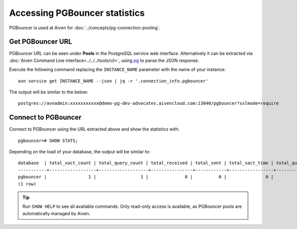 Accessing PGBouncer statistics
==============================

PGBouncer is used at Aiven for :doc:`../concepts/pg-connection-pooling`.

Get PGBouncer URL
------------------

PGBouncer URL can be seen under **Pools** in the PostgreSQL service web interface. Alternatively it can be extracted via :doc:`Aiven Command Line interface<../../../tools/cli>`, using `pg <https://stedolan.github.io/jq/>`_ to parse the JSON response.

Execute the following command replacing the ``INSTANCE_NAME`` parameter with the name of your instance::

    avn service get INSTANCE_NAME --json | jq -r '.connection_info.pgbouncer'

The output will be similar to the below::

    postgres://avnadmin:xxxxxxxxxxx@demo-pg-dev-advocates.aivencloud.com:13040/pgbouncer?sslmode=require

Connect to PGBouncer
--------------------

Connect to PGBouncer using the URL extracted above and show the statistics with::

    pgbouncer=# SHOW STATS;

Depending on the load of your database, the output will be similar to::

    database  | total_xact_count | total_query_count | total_received | total_sent | total_xact_time | total_query_time | total_wait_time | avg_xact_count | avg_query_count | avg_recv | avg_sent | avg_xact_time | avg_query_time | avg_wait_time
    -----------+------------------+-------------------+----------------+------------+-----------------+------------------+-----------------+----------------+-----------------+----------+----------+---------------+----------------+---------------
    pgbouncer |                1 |                 1 |              0 |          0 |               0 |                0 |               0 |              0 |               0 |        0 |        0 |             0 |              0 |             0
    (1 row)


.. Tip::
    Run ``SHOW HELP`` to see all available commands. Only read-only access is available, as PGBouncer pools are automatically managed by Aiven.
